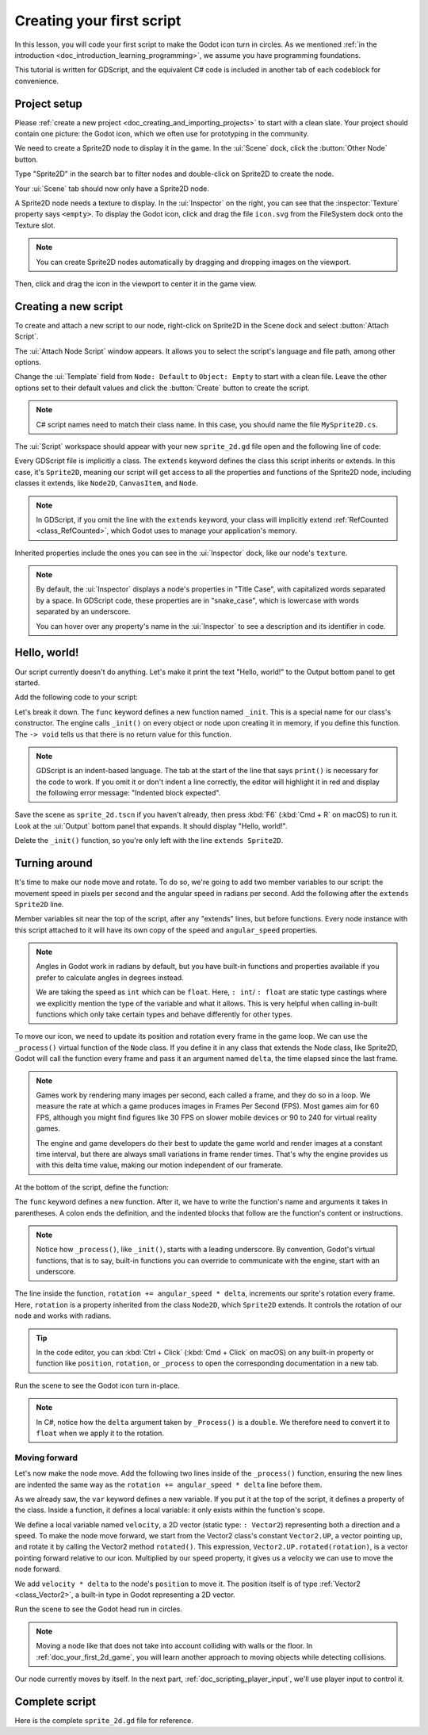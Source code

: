 ..
    Intention:

    - Giving a *short* and sweet hands-on intro to GDScript. The page should
      focus on working in the code editor.
    - We assume the reader has programming foundations. If you don't, consider
      taking the course we recommend in the :ref:`introduction to Godot page <doc_introduction_learning_programming>`.

    Techniques:

    - Creating a sprite.
    - Creating a script.
    - _init() and _process().
    - Moving an object on screen.

.. _doc_scripting_first_script:

Creating your first script
==========================

In this lesson, you will code your first script to make the Godot icon turn in
circles. As we mentioned :ref:`in the introduction
<doc_introduction_learning_programming>`, we assume you have programming
foundations. 

This tutorial is written for GDScript, and the equivalent C# code is included in
another tab of each codeblock for convenience.

.. image:: img/scripting_first_script_rotating_godot.gif

.. seealso:: To learn more about GDScript, its keywords, and its syntax, head to
             the :ref:`doc_gdscript` section. To learn more about C#,
             head to the :ref:`doc_c_sharp` section.

Project setup
-------------

Please :ref:`create a new project <doc_creating_and_importing_projects>` to
start with a clean slate. Your project should contain one picture: the Godot
icon, which we often use for prototyping in the community.

.. image:: img/scripting_first_script_icon.svg

We need to create a Sprite2D node to display it in the game. In the :ui:`Scene` dock,
click the :button:`Other Node` button.

.. image:: img/scripting_first_script_click_other_node.webp

Type "Sprite2D" in the search bar to filter nodes and double-click on Sprite2D
to create the node.

.. image:: img/scripting_first_script_add_sprite_node.webp

Your :ui:`Scene` tab should now only have a Sprite2D node.

.. image:: img/scripting_first_script_scene_tree.webp

A Sprite2D node needs a texture to display. In the :ui:`Inspector` on the right, you
can see that the :inspector:`Texture` property says ``<empty>``. To display the
Godot icon, click and drag the file ``icon.svg`` from the FileSystem dock onto the
Texture slot.

.. image:: img/scripting_first_script_setting_texture.webp

.. note::

    You can create Sprite2D nodes automatically by dragging and dropping images
    on the viewport.

Then, click and drag the icon in the viewport to center it in the game view.

.. image:: img/scripting_first_script_centering_sprite.webp

Creating a new script
---------------------

To create and attach a new script to our node, right-click on Sprite2D in the
Scene dock and select :button:`Attach Script`.

.. image:: img/scripting_first_script_attach_script.webp

The :ui:`Attach Node Script` window appears. It allows you to select the script's
language and file path, among other options.

Change the :ui:`Template` field from ``Node: Default`` to ``Object: Empty`` to
start with a clean file. Leave the other options set to their default values and
click the :button:`Create` button to create the script.

.. image:: img/scripting_first_script_attach_node_script.webp

.. note::

    C# script names need to match their class name. In this case, you should name the
    file ``MySprite2D.cs``.

The :ui:`Script` workspace should appear with your new ``sprite_2d.gd`` file open and
the following line of code:

.. tabs::
 .. code-tab:: gdscript GDScript

    extends Sprite2D

 .. code-tab:: csharp C#

    using Godot;
    using System;
    
    public partial class MySprite2D : Sprite2D
    {
    }

Every GDScript file is implicitly a class. The ``extends`` keyword defines the
class this script inherits or extends. In this case, it's ``Sprite2D``, meaning
our script will get access to all the properties and functions of the Sprite2D
node, including classes it extends, like ``Node2D``, ``CanvasItem``, and
``Node``.

.. note:: In GDScript, if you omit the line with the ``extends`` keyword, your
          class will implicitly extend :ref:`RefCounted <class_RefCounted>`, which
          Godot uses to manage your application's memory.

Inherited properties include the ones you can see in the :ui:`Inspector` dock, like
our node's ``texture``.

.. note::

    By default, the :ui:`Inspector` displays a node's properties in "Title Case", with
    capitalized words separated by a space. In GDScript code, these properties
    are in "snake_case", which is lowercase with words separated by an underscore.

    You can hover over any property's name in the :ui:`Inspector` to see a description and
    its identifier in code.

Hello, world!
-------------

Our script currently doesn't do anything. Let's make it print the text "Hello,
world!" to the Output bottom panel to get started.

Add the following code to your script:

.. tabs::
 .. code-tab:: gdscript GDScript

    func _init() -> void:
        print("Hello, world!")

 .. code-tab:: csharp C#

    public MySprite2D()
    {
        GD.Print("Hello, world!");
    }


Let's break it down. The ``func`` keyword defines a new function named
``_init``. This is a special name for our class's constructor. The engine calls
``_init()`` on every object or node upon creating it in memory, if you define
this function. The ``-> void`` tells us that there is no return value for this function.

.. note:: GDScript is an indent-based language. The tab at the start of the line
          that says ``print()`` is necessary for the code to work. If you omit
          it or don't indent a line correctly, the editor will highlight it in
          red and display the following error message: "Indented block expected".

Save the scene as ``sprite_2d.tscn`` if you haven't already, then press :kbd:`F6` (:kbd:`Cmd + R` on macOS)
to run it. Look at the :ui:`Output` bottom panel that expands.
It should display "Hello, world!".

.. image:: img/scripting_first_script_print_hello_world.webp

Delete the ``_init()`` function, so you're only left with the line ``extends
Sprite2D``.

Turning around
--------------

It's time to make our node move and rotate. To do so, we're going to add two
member variables to our script: the movement speed in pixels per second and the
angular speed in radians per second. Add the following after the ``extends Sprite2D`` line.

.. tabs::
 .. code-tab:: gdscript GDScript

    var speed : int = 400
    var angular_speed : float = PI

 .. code-tab:: csharp C#

    private int _speed = 400;
    private float _angularSpeed = Mathf.Pi;

Member variables sit near the top of the script, after any "extends" lines,
but before functions. Every node
instance with this script attached to it will have its own copy of the ``speed``
and ``angular_speed`` properties.

.. note::

    Angles in Godot work in radians by default,
    but you have built-in functions and properties available if you prefer
    to calculate angles in degrees instead.

    We are taking the speed as ``int`` which can be ``float``. Here, ``: int``/ ``: float``
    are static type castings where we explicitly mention the type of the variable 
    and what it allows. This is very helpful when calling in-built functions which 
    only take certain types and behave differently for other types.

To move our icon, we need to update its position and rotation every frame in the
game loop. We can use the ``_process()`` virtual function of the ``Node`` class.
If you define it in any class that extends the Node class, like Sprite2D, Godot
will call the function every frame and pass it an argument named ``delta``, the
time elapsed since the last frame.

.. note::

    Games work by rendering many images per second, each called a frame, and
    they do so in a loop. We measure the rate at which a game produces images in
    Frames Per Second (FPS). Most games aim for 60 FPS, although you might find
    figures like 30 FPS on slower mobile devices or 90 to 240 for virtual
    reality games.

    The engine and game developers do their best to update the game world and
    render images at a constant time interval, but there are always small
    variations in frame render times. That's why the engine provides us with
    this delta time value, making our motion independent of our framerate.

At the bottom of the script, define the function:

.. tabs::
 .. code-tab:: gdscript GDScript

    func _process(delta : float) -> void:
        rotation += angular_speed * delta

 .. code-tab:: csharp C#

    public override void _Process(double delta)
    {
        Rotation += _angularSpeed * (float)delta;
    }

The ``func`` keyword defines a new function. After it, we have to write the
function's name and arguments it takes in parentheses. A colon ends the
definition, and the indented blocks that follow are the function's content or
instructions.

.. note:: Notice how ``_process()``, like ``_init()``, starts with a leading
          underscore. By convention, Godot's virtual functions, that is to say,
          built-in functions you can override to communicate with the engine,
          start with an underscore.

The line inside the function, ``rotation += angular_speed * delta``, increments
our sprite's rotation every frame. Here, ``rotation`` is a property inherited
from the class ``Node2D``, which ``Sprite2D`` extends. It controls the rotation
of our node and works with radians.

.. tip:: In the code editor, you can :kbd:`Ctrl + Click` (:kbd:`Cmd + Click` on
         macOS) on any built-in property or function like ``position``,
         ``rotation``, or ``_process`` to open the corresponding documentation
         in a new tab.

Run the scene to see the Godot icon turn in-place.

.. image:: img/scripting_first_script_godot_turning_in_place.gif

.. note:: In C#, notice how the ``delta`` argument taken by ``_Process()`` is a
          ``double``. We therefore need to convert it to ``float`` when we apply
          it to the rotation.

Moving forward
~~~~~~~~~~~~~~

Let's now make the node move. Add the following two lines inside of the ``_process()``
function, ensuring the new lines are indented the same way as the ``rotation += angular_speed * delta`` line before
them.

.. tabs::
 .. code-tab:: gdscript GDScript

    var velocity : Vector2 = Vector2.UP.rotated(rotation) * speed

    position += velocity * delta

 .. code-tab:: csharp C#

    var velocity = Vector2.Up.Rotated(Rotation) * _speed;

    Position += velocity * (float)delta;

As we already saw, the ``var`` keyword defines a new variable. If you put it at
the top of the script, it defines a property of the class. Inside a function, it
defines a local variable: it only exists within the function's scope.

We define a local variable named ``velocity``, a 2D vector (static type: ``: Vector2``) representing both a
direction and a speed. To make the node move forward, we start from the Vector2
class's constant ``Vector2.UP``, a vector pointing up, and rotate it by calling the
Vector2 method ``rotated()``. This expression, ``Vector2.UP.rotated(rotation)``,
is a vector pointing forward relative to our icon. Multiplied by our ``speed``
property, it gives us a velocity we can use to move the node forward.

We add ``velocity * delta`` to the node's ``position`` to move it. The position
itself is of type :ref:`Vector2 <class_Vector2>`, a built-in type in Godot
representing a 2D vector.

Run the scene to see the Godot head run in circles.

.. image:: img/scripting_first_script_rotating_godot.gif

.. note:: Moving a node like that does not take into account colliding with
          walls or the floor. In :ref:`doc_your_first_2d_game`, you will learn
          another approach to moving objects while detecting collisions.

Our node currently moves by itself. In the next part,
:ref:`doc_scripting_player_input`, we'll use player input to control it.

Complete script
---------------

Here is the complete ``sprite_2d.gd`` file for reference.

.. tabs::
 .. code-tab:: gdscript GDScript

    extends Sprite2D

    var speed : int = 400
    var angular_speed : float = PI


    func _process(delta : float) -> void:
        rotation += angular_speed * delta

        var velocity : Vector2 = Vector2.UP.rotated(rotation) * speed

        position += velocity * delta

 .. code-tab:: csharp C#

    using Godot;
    using System;
    
    public partial class MySprite2D : Sprite2D
    {
        private int _speed = 400;
        private float _angularSpeed = Mathf.Pi;

        public override void _Process(double delta)
        {
            Rotation += _angularSpeed * (float)delta;
            var velocity = Vector2.Up.Rotated(Rotation) * _speed;

            Position += velocity * (float)delta;
        }
    }
